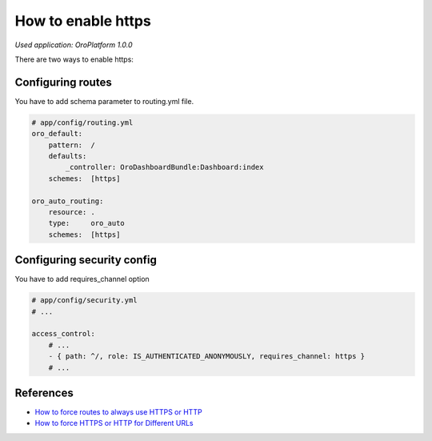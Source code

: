 .. index::
    single: Security; Enable HTTPS
    single: HTTPS
    single: HTTPS; Enable HTTPS

How to enable https
===================

*Used application: OroPlatform 1.0.0*

There are two ways to enable https:

Configuring routes
------------------

You have to add schema parameter to routing.yml file.

.. code-block:: yaml

    # app/config/routing.yml
    oro_default:
        pattern:  /
        defaults:
            _controller: OroDashboardBundle:Dashboard:index
        schemes:  [https]

    oro_auto_routing:
        resource: .
        type:     oro_auto
        schemes:  [https]


Configuring security config
---------------------------

You have to add requires_channel option

.. code-block:: yaml

    # app/config/security.yml
    # ...

    access_control:
        # ...
        - { path: ^/, role: IS_AUTHENTICATED_ANONYMOUSLY, requires_channel: https }
        # ...


References
----------

* `How to force routes to always use HTTPS or HTTP`_
* `How to force HTTPS or HTTP for Different URLs`_

.. _How to force routes to always use HTTPS or HTTP: http://symfony.com/doc/current/cookbook/routing/scheme.html
.. _How to force HTTPS or HTTP for Different URLs: http://symfony.com/doc/current/cookbook/security/force_https.html
